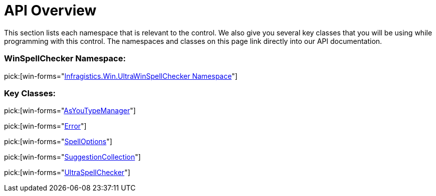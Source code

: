 ﻿////

|metadata|
{
    "name": "winspellchecker-api-overview",
    "controlName": ["WinSpellChecker"],
    "tags": ["API"],
    "guid": "{B27383CC-1A82-46C3-BE8B-BCBE5B6801B3}",  
    "buildFlags": [],
    "createdOn": "0001-01-01T00:00:00Z"
}
|metadata|
////

= API Overview

This section lists each namespace that is relevant to the control. We also give you several key classes that you will be using while programming with this control. The namespaces and classes on this page link directly into our API documentation.

=== WinSpellChecker Namespace:

pick:[win-forms="link:{ApiPlatform}win.ultrawinspellchecker{ApiVersion}~infragistics.win.ultrawinspellchecker_namespace.html[Infragistics.Win.UltraWinSpellChecker Namespace]"]

=== Key Classes:

pick:[win-forms="link:{ApiPlatform}win.ultrawinspellchecker{ApiVersion}~infragistics.win.ultrawinspellchecker.asyoutypemanager.html[AsYouTypeManager]"]

pick:[win-forms="link:{ApiPlatform}win.ultrawinspellchecker{ApiVersion}~infragistics.win.ultrawinspellchecker.error.html[Error]"]

pick:[win-forms="link:{ApiPlatform}win.ultrawinspellchecker{ApiVersion}~infragistics.win.ultrawinspellchecker.spelloptions.html[SpellOptions]"]

pick:[win-forms="link:{ApiPlatform}win.ultrawinspellchecker{ApiVersion}~infragistics.win.ultrawinspellchecker.suggestioncollection.html[SuggestionCollection]"]

pick:[win-forms="link:{ApiPlatform}win.ultrawinspellchecker{ApiVersion}~infragistics.win.ultrawinspellchecker.ultraspellchecker.html[UltraSpellChecker]"]